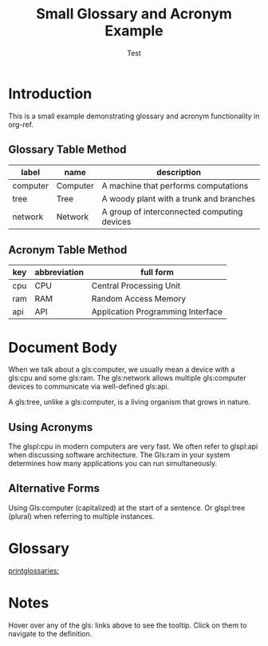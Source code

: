 #+TITLE: Small Glossary and Acronym Example
#+AUTHOR: Test
#+LATEX_HEADER: \usepackage{glossaries}
#+LATEX_HEADER: \makeglossaries

* Introduction

This is a small example demonstrating glossary and acronym functionality in org-ref.

** Glossary Table Method

#+name: glossary
| label    | name     | description                                    |
|----------+----------+------------------------------------------------|
| computer | Computer | A machine that performs computations           |
| tree     | Tree     | A woody plant with a trunk and branches        |
| network  | Network  | A group of interconnected computing devices    |

** Acronym Table Method

#+name: acronyms
| key | abbreviation | full form                      |
|-----+--------------+--------------------------------|
| cpu | CPU          | Central Processing Unit        |
| ram | RAM          | Random Access Memory           |
| api | API          | Application Programming Interface |

* Document Body

When we talk about a gls:computer, we usually mean a device with a gls:cpu
and some gls:ram. The gls:network allows multiple gls:computer devices to
communicate via well-defined gls:api.

A gls:tree, unlike a gls:computer, is a living organism that grows in nature.

** Using Acronyms

The glspl:cpu in modern computers are very fast. We often refer to glspl:api
when discussing software architecture. The Gls:ram in your system determines
how many applications you can run simultaneously.

** Alternative Forms

Using Gls:computer (capitalized) at the start of a sentence. Or glspl:tree
(plural) when referring to multiple instances.

* Glossary

[[printglossaries:]]

* Notes

Hover over any of the gls: links above to see the tooltip.
Click on them to navigate to the definition.

* export                                                           :noexport:

#+BEGIN_SRC emacs-lisp :results silent
(require 'org-ref-glossary)

(let ((org-export-before-parsing-hook org-export-before-parsing-hook))
  (add-hook 'org-export-before-parsing-hook 'org-ref-glossary-before-parsing)
  (add-hook 'org-export-before-parsing-hook 'org-ref-acronyms-before-parsing)
  (org-open-file (org-latex-export-to-pdf)))
#+END_SRC
